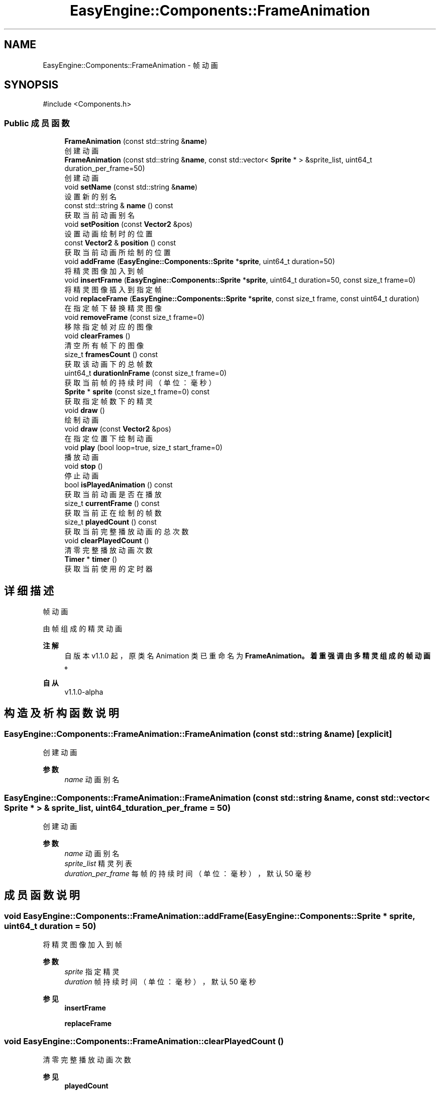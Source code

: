 .TH "EasyEngine::Components::FrameAnimation" 3 "Version 1.1.0-alpha" "Easy Engine" \" -*- nroff -*-
.ad l
.nh
.SH NAME
EasyEngine::Components::FrameAnimation \- 帧动画  

.SH SYNOPSIS
.br
.PP
.PP
\fR#include <Components\&.h>\fP
.SS "Public 成员函数"

.in +1c
.ti -1c
.RI "\fBFrameAnimation\fP (const std::string &\fBname\fP)"
.br
.RI "创建动画 "
.ti -1c
.RI "\fBFrameAnimation\fP (const std::string &\fBname\fP, const std::vector< \fBSprite\fP * > &sprite_list, uint64_t duration_per_frame=50)"
.br
.RI "创建动画 "
.ti -1c
.RI "void \fBsetName\fP (const std::string &\fBname\fP)"
.br
.RI "设置新的别名 "
.ti -1c
.RI "const std::string & \fBname\fP () const"
.br
.RI "获取当前动画别名 "
.ti -1c
.RI "void \fBsetPosition\fP (const \fBVector2\fP &pos)"
.br
.RI "设置动画绘制时的位置 "
.ti -1c
.RI "const \fBVector2\fP & \fBposition\fP () const"
.br
.RI "获取当前动画所绘制的位置 "
.ti -1c
.RI "void \fBaddFrame\fP (\fBEasyEngine::Components::Sprite\fP *\fBsprite\fP, uint64_t duration=50)"
.br
.RI "将精灵图像加入到帧 "
.ti -1c
.RI "void \fBinsertFrame\fP (\fBEasyEngine::Components::Sprite\fP *\fBsprite\fP, uint64_t duration=50, const size_t frame=0)"
.br
.RI "将精灵图像插入到指定帧 "
.ti -1c
.RI "void \fBreplaceFrame\fP (\fBEasyEngine::Components::Sprite\fP *\fBsprite\fP, const size_t frame, const uint64_t duration)"
.br
.RI "在指定帧下替换精灵图像 "
.ti -1c
.RI "void \fBremoveFrame\fP (const size_t frame=0)"
.br
.RI "移除指定帧对应的图像 "
.ti -1c
.RI "void \fBclearFrames\fP ()"
.br
.RI "清空所有帧下的图像 "
.ti -1c
.RI "size_t \fBframesCount\fP () const"
.br
.RI "获取该动画下的总帧数 "
.ti -1c
.RI "uint64_t \fBdurationInFrame\fP (const size_t frame=0)"
.br
.RI "获取当前帧的持续时间（单位：毫秒） "
.ti -1c
.RI "\fBSprite\fP * \fBsprite\fP (const size_t frame=0) const"
.br
.RI "获取指定帧数下的精灵 "
.ti -1c
.RI "void \fBdraw\fP ()"
.br
.RI "绘制动画 "
.ti -1c
.RI "void \fBdraw\fP (const \fBVector2\fP &pos)"
.br
.RI "在指定位置下绘制动画 "
.ti -1c
.RI "void \fBplay\fP (bool loop=true, size_t start_frame=0)"
.br
.RI "播放动画 "
.ti -1c
.RI "void \fBstop\fP ()"
.br
.RI "停止动画 "
.ti -1c
.RI "bool \fBisPlayedAnimation\fP () const"
.br
.RI "获取当前动画是否在播放 "
.ti -1c
.RI "size_t \fBcurrentFrame\fP () const"
.br
.RI "获取当前正在绘制的帧数 "
.ti -1c
.RI "size_t \fBplayedCount\fP () const"
.br
.RI "获取当前完整播放动画的总次数 "
.ti -1c
.RI "void \fBclearPlayedCount\fP ()"
.br
.RI "清零完整播放动画次数 "
.ti -1c
.RI "\fBTimer\fP * \fBtimer\fP ()"
.br
.RI "获取当前使用的定时器 "
.in -1c
.SH "详细描述"
.PP 
帧动画 

由帧组成的精灵动画 
.PP
\fB注解\fP
.RS 4
自版本 v1\&.1\&.0 起，原类名 \fRAnimation\fP 类已重命名为 \fR\fBFrameAnimation\fP\fP。着重强调由多精灵组成的帧动画。 
.RE
.PP
\fB自从\fP
.RS 4
v1\&.1\&.0-alpha 
.RE
.PP

.SH "构造及析构函数说明"
.PP 
.SS "EasyEngine::Components::FrameAnimation::FrameAnimation (const std::string & name)\fR [explicit]\fP"

.PP
创建动画 
.PP
\fB参数\fP
.RS 4
\fIname\fP 动画别名 
.RE
.PP

.SS "EasyEngine::Components::FrameAnimation::FrameAnimation (const std::string & name, const std::vector< \fBSprite\fP * > & sprite_list, uint64_t duration_per_frame = \fR50\fP)"

.PP
创建动画 
.PP
\fB参数\fP
.RS 4
\fIname\fP 动画别名 
.br
\fIsprite_list\fP 精灵列表 
.br
\fIduration_per_frame\fP 每帧的持续时间（单位：毫秒），默认 50 毫秒 
.RE
.PP

.SH "成员函数说明"
.PP 
.SS "void EasyEngine::Components::FrameAnimation::addFrame (\fBEasyEngine::Components::Sprite\fP * sprite, uint64_t duration = \fR50\fP)"

.PP
将精灵图像加入到帧 
.PP
\fB参数\fP
.RS 4
\fIsprite\fP 指定精灵 
.br
\fIduration\fP 帧持续时间（单位：毫秒），默认 50 毫秒 
.RE
.PP
\fB参见\fP
.RS 4
\fBinsertFrame\fP 

.PP
\fBreplaceFrame\fP 
.RE
.PP

.SS "void EasyEngine::Components::FrameAnimation::clearPlayedCount ()"

.PP
清零完整播放动画次数 
.PP
\fB参见\fP
.RS 4
\fBplayedCount\fP 
.RE
.PP

.SS "void EasyEngine::Components::FrameAnimation::draw ()"

.PP
绘制动画 
.PP
\fB注解\fP
.RS 4
必须执行，否则将无法在窗口上显示动画 
.RE
.PP
\fB参见\fP
.RS 4
\fBplay\fP 

.PP
\fBstop\fP 
.RE
.PP

.SS "void EasyEngine::Components::FrameAnimation::draw (const \fBVector2\fP & pos)"

.PP
在指定位置下绘制动画 
.PP
\fB参数\fP
.RS 4
\fIpos\fP 指定位置 
.RE
.PP
\fB注解\fP
.RS 4
必须执行，否则将无法在窗口上显示动画； 

.PP
在当前帧数下的 \fR\fBSprite\fP\fP 不可用或帧数超出索引时将输出错误！ 
.RE
.PP
\fB参见\fP
.RS 4
\fBplay\fP 

.PP
\fBstop\fP 
.RE
.PP

.SS "uint64_t EasyEngine::Components::FrameAnimation::durationInFrame (const size_t frame = \fR0\fP)"

.PP
获取当前帧的持续时间（单位：毫秒） 
.PP
\fB参数\fP
.RS 4
\fIframe\fP 指定帧数 
.RE
.PP

.SS "void EasyEngine::Components::FrameAnimation::insertFrame (\fBEasyEngine::Components::Sprite\fP * sprite, uint64_t duration = \fR50\fP, const size_t frame = \fR0\fP)"

.PP
将精灵图像插入到指定帧 
.PP
\fB参数\fP
.RS 4
\fIsprite\fP 指定精灵 
.br
\fIduration\fP 帧持续时间（毫秒），默认 50 毫秒 
.br
\fIframe\fP 指定帧数，默认为第 0 帧 
.RE
.PP
\fB参见\fP
.RS 4
\fBaddFrame\fP 

.PP
\fBreplaceFrame\fP 
.RE
.PP

.SS "bool EasyEngine::Components::FrameAnimation::isPlayedAnimation () const"

.PP
获取当前动画是否在播放 
.PP
\fB参见\fP
.RS 4
\fBplay\fP 

.PP
\fBstop\fP 

.PP
frame 
.RE
.PP

.SS "void EasyEngine::Components::FrameAnimation::play (bool loop = \fRtrue\fP, size_t start_frame = \fR0\fP)"

.PP
播放动画 
.PP
\fB参数\fP
.RS 4
\fIloop\fP 是否循环播放动画（默认循环播放） 
.br
\fIstart_frame\fP 从哪一帧开始播放（默认从头开始） 
.RE
.PP
\fB注解\fP
.RS 4
欲显示绘制动画，需在绘图事件中调用 \fR\fBdraw()\fP\fP 函数！ 
.RE
.PP
\fB参见\fP
.RS 4
\fBdraw\fP 

.PP
playLoop 

.PP
\fBstop\fP 

.PP
\fBcurrentFrame\fP 

.PP
\fBisPlayedAnimation\fP 
.RE
.PP

.SS "size_t EasyEngine::Components::FrameAnimation::playedCount () const"

.PP
获取当前完整播放动画的总次数 当动画完整播放一次后计数 
.PP
\fB参见\fP
.RS 4
\fBclearPlayedCount\fP 
.RE
.PP

.SS "void EasyEngine::Components::FrameAnimation::removeFrame (const size_t frame = \fR0\fP)"

.PP
移除指定帧对应的图像 
.PP
\fB参数\fP
.RS 4
\fIframe\fP 指定帧数，默认为第 0 帧 
.RE
.PP

.SS "void EasyEngine::Components::FrameAnimation::replaceFrame (\fBEasyEngine::Components::Sprite\fP * sprite, const size_t frame, const uint64_t duration)"

.PP
在指定帧下替换精灵图像 
.PP
\fB参数\fP
.RS 4
\fIsprite\fP 新的精灵图像 
.br
\fIframe\fP 指定帧数 
.br
\fIduration\fP 设定持续时间（毫秒） 
.RE
.PP

.SS "void EasyEngine::Components::FrameAnimation::setName (const std::string & name)"

.PP
设置新的别名 
.PP
\fB参数\fP
.RS 4
\fIname\fP 新别名 
.RE
.PP

.SS "void EasyEngine::Components::FrameAnimation::setPosition (const \fBVector2\fP & pos)"

.PP
设置动画绘制时的位置 
.PP
\fB参数\fP
.RS 4
\fIpos\fP 指定位置 
.RE
.PP

.SS "\fBEasyEngine::Components::Sprite\fP * EasyEngine::Components::FrameAnimation::sprite (const size_t frame = \fR0\fP) const"

.PP
获取指定帧数下的精灵 
.PP
\fB参见\fP
.RS 4
\fBaddFrame\fP 

.PP
\fBinsertFrame\fP 

.PP
\fBremoveFrame\fP 

.PP
\fBreplaceFrame\fP 
.RE
.PP

.SS "void EasyEngine::Components::FrameAnimation::stop ()"

.PP
停止动画 
.PP
\fB参见\fP
.RS 4
\fBplay\fP 

.PP
frame 

.PP
\fBisPlayedAnimation\fP 
.RE
.PP


.SH "作者"
.PP 
由 Doyxgen 通过分析 Easy Engine 的 源代码自动生成\&.
